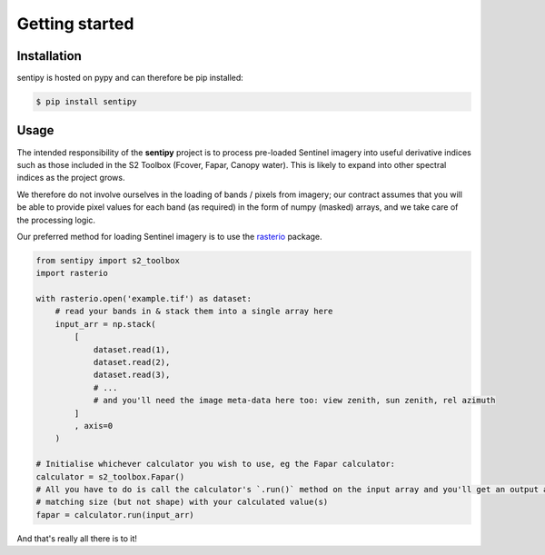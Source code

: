 Getting started
===============


Installation
------------

sentipy is hosted on pypy and can therefore be pip installed:

.. code-block:: bash

    $ pip install sentipy



Usage
-----

The intended responsibility of the **sentipy** project is to process pre-loaded Sentinel imagery into useful derivative
indices such as those included in the S2 Toolbox (Fcover, Fapar, Canopy water). This is likely to expand into other spectral
indices as the project grows.

We therefore do not involve ourselves in the loading of bands / pixels from imagery; our contract assumes that you will be
able to provide pixel values for each band (as required) in the form of numpy (masked) arrays, and we take care of the
processing logic.

Our preferred method for loading Sentinel imagery is to use the `rasterio <https://rasterio.readthedocs.io/en/latest/>`_ package.

.. code-block:: python

    from sentipy import s2_toolbox
    import rasterio

    with rasterio.open('example.tif') as dataset:
        # read your bands in & stack them into a single array here
        input_arr = np.stack(
            [
                dataset.read(1),
                dataset.read(2),
                dataset.read(3),
                # ...
                # and you'll need the image meta-data here too: view zenith, sun zenith, rel azimuth
            ]
            , axis=0
        )

    # Initialise whichever calculator you wish to use, eg the Fapar calculator:
    calculator = s2_toolbox.Fapar()
    # All you have to do is call the calculator's `.run()` method on the input array and you'll get an output array of
    # matching size (but not shape) with your calculated value(s)
    fapar = calculator.run(input_arr)

And that's really all there is to it!